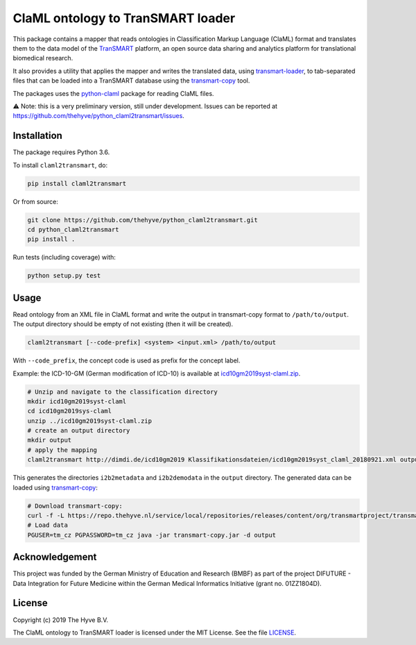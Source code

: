 ################################################################################
ClaML ontology to TranSMART loader
################################################################################

|Build status| |codecov| |pypi| |downloads|

.. |Build status| image:: https://travis-ci.org/thehyve/python_claml2transmart.svg?branch=master
   :alt: Build status
   :target: https://travis-ci.org/thehyve/python_claml2transmart/branches
.. |codecov| image:: https://codecov.io/gh/thehyve/python_claml2transmart/branch/master/graph/badge.svg
   :alt: codecov
   :target: https://codecov.io/gh/thehyve/python_claml2transmart
.. |pypi| image:: https://img.shields.io/pypi/v/claml2transmart.svg
   :alt: PyPI
   :target: https://pypi.org/project/claml2transmart/
.. |downloads| image:: https://img.shields.io/pypi/dm/claml2transmart.svg
   :alt: PyPI - Downloads
   :target: https://pypi.org/project/claml2transmart/

This package contains a mapper that reads ontologies in Classification Markup Language (ClaML) format
and translates them to the data model of the TranSMART_ platform,
an open source data sharing and analytics platform for translational biomedical research.

It also provides a utility that applies the mapper and writes the translated data,
using transmart-loader_, to tab-separated files
that can be loaded into a TranSMART database using the transmart-copy_ tool.

The packages uses the python-claml_ package for reading ClaML files.

⚠️ Note: this is a very preliminary version, still under development.
Issues can be reported at https://github.com/thehyve/python_claml2transmart/issues.

.. _python-claml: https://pypi.org/project/python-claml/
.. _TranSMART: https://github.com/thehyve/transmart_core
.. _transmart-copy: https://github.com/thehyve/transmart-core/tree/dev/transmart-copy
.. _transmart-loader: https://pypi.org/project/transmart-loader


Installation
------------

The package requires Python 3.6.

To install ``claml2transmart``, do:

.. code-block:: bash

  pip install claml2transmart

Or from source:

.. code-block:: bash

  git clone https://github.com/thehyve/python_claml2transmart.git
  cd python_claml2transmart
  pip install .


Run tests (including coverage) with:

.. code-block:: bash

  python setup.py test


Usage
-----

Read ontology from an XML file in ClaML format and write the output in transmart-copy
format to ``/path/to/output``. The output directory should be
empty of not existing (then it will be created).

.. code-block:: bash

  claml2transmart [--code-prefix] <system> <input.xml> /path/to/output

With ``--code_prefix``, the concept code is used as prefix for the concept label.


Example: the ICD-10-GM (German modification of ICD-10) is available at icd10gm2019syst-claml.zip_.

.. _icd10gm2019syst-claml.zip: https://www.dimdi.de/dynamic/.downloads/klassifikationen/icd-10-gm/version2019/icd10gm2019syst-claml.zip

.. code-block:: bash

  # Unzip and navigate to the classification directory
  mkdir icd10gm2019syst-claml
  cd icd10gm2019sys-claml
  unzip ../icd10gm2019syst-claml.zip
  # create an output directory
  mkdir output
  # apply the mapping
  claml2transmart http://dimdi.de/icd10gm2019 Klassifikationsdateien/icd10gm2019syst_claml_20180921.xml output

This generates the directories ``i2b2metadata`` and ``i2b2demodata`` in the ``output`` directory.
The generated data can be loaded using transmart-copy_:

.. code-block:: console

  # Download transmart-copy:
  curl -f -L https://repo.thehyve.nl/service/local/repositories/releases/content/org/transmartproject/transmart-copy/17.1-HYVE-5.9-RC3/transmart-copy-17.1-HYVE-5.9-RC3.jar -o transmart-copy.jar
  # Load data
  PGUSER=tm_cz PGPASSWORD=tm_cz java -jar transmart-copy.jar -d output


Acknowledgement
---------------

This project was funded by the German Ministry of Education and Research (BMBF) as part of the project
DIFUTURE - Data Integration for Future Medicine within the German Medical Informatics Initiative (grant no. 01ZZ1804D).


License
-------

Copyright (c) 2019 The Hyve B.V.

The ClaML ontology to TranSMART loader is licensed under the MIT License. See the file LICENSE_.

.. _LICENSE: https://github.com/thehyve/python_claml2transmart/blob/master/LICENSE
